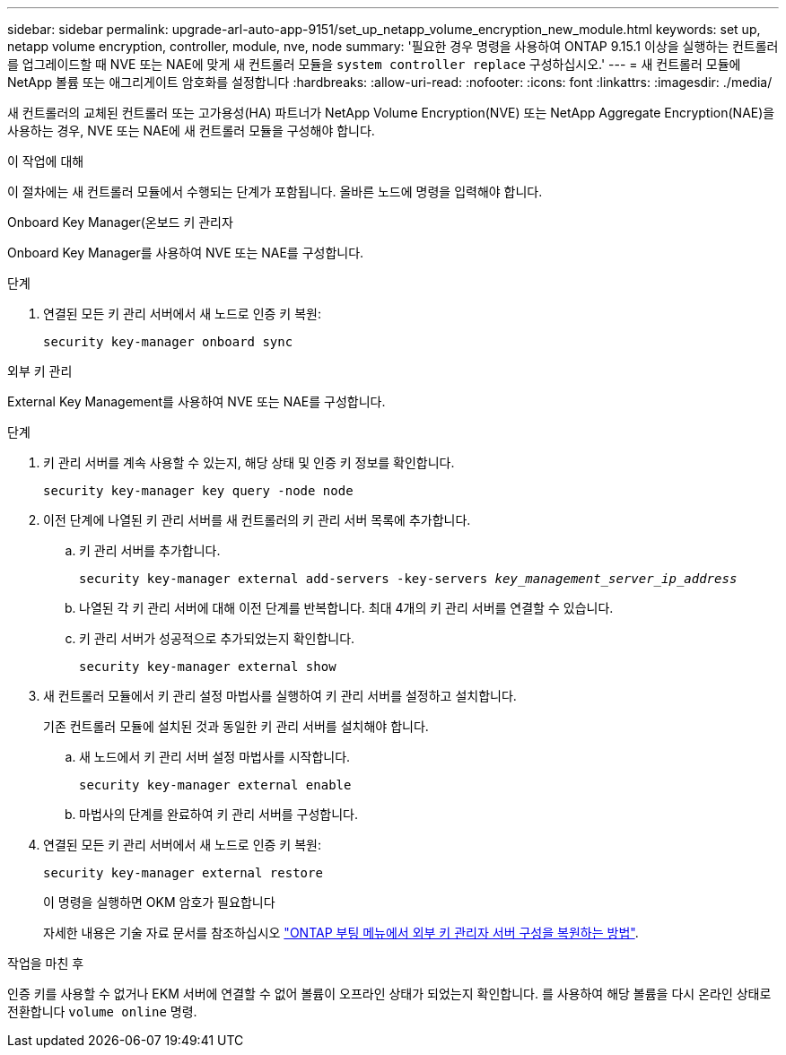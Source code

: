 ---
sidebar: sidebar 
permalink: upgrade-arl-auto-app-9151/set_up_netapp_volume_encryption_new_module.html 
keywords: set up, netapp volume encryption, controller, module, nve, node 
summary: '필요한 경우 명령을 사용하여 ONTAP 9.15.1 이상을 실행하는 컨트롤러를 업그레이드할 때 NVE 또는 NAE에 맞게 새 컨트롤러 모듈을 `system controller replace` 구성하십시오.' 
---
= 새 컨트롤러 모듈에 NetApp 볼륨 또는 애그리게이트 암호화를 설정합니다
:hardbreaks:
:allow-uri-read: 
:nofooter: 
:icons: font
:linkattrs: 
:imagesdir: ./media/


[role="lead"]
새 컨트롤러의 교체된 컨트롤러 또는 고가용성(HA) 파트너가 NetApp Volume Encryption(NVE) 또는 NetApp Aggregate Encryption(NAE)을 사용하는 경우, NVE 또는 NAE에 새 컨트롤러 모듈을 구성해야 합니다.

.이 작업에 대해
이 절차에는 새 컨트롤러 모듈에서 수행되는 단계가 포함됩니다. 올바른 노드에 명령을 입력해야 합니다.

[role="tabbed-block"]
====
.Onboard Key Manager(온보드 키 관리자
--
Onboard Key Manager를 사용하여 NVE 또는 NAE를 구성합니다.

.단계
. 연결된 모든 키 관리 서버에서 새 노드로 인증 키 복원:
+
`security key-manager onboard sync`



--
.외부 키 관리
--
External Key Management를 사용하여 NVE 또는 NAE를 구성합니다.

.단계
. 키 관리 서버를 계속 사용할 수 있는지, 해당 상태 및 인증 키 정보를 확인합니다.
+
`security key-manager key query -node node`

. 이전 단계에 나열된 키 관리 서버를 새 컨트롤러의 키 관리 서버 목록에 추가합니다.
+
.. 키 관리 서버를 추가합니다.
+
`security key-manager external add-servers -key-servers _key_management_server_ip_address_`

.. 나열된 각 키 관리 서버에 대해 이전 단계를 반복합니다. 최대 4개의 키 관리 서버를 연결할 수 있습니다.
.. 키 관리 서버가 성공적으로 추가되었는지 확인합니다.
+
`security key-manager external show`



. 새 컨트롤러 모듈에서 키 관리 설정 마법사를 실행하여 키 관리 서버를 설정하고 설치합니다.
+
기존 컨트롤러 모듈에 설치된 것과 동일한 키 관리 서버를 설치해야 합니다.

+
.. 새 노드에서 키 관리 서버 설정 마법사를 시작합니다.
+
`security key-manager external enable`

.. 마법사의 단계를 완료하여 키 관리 서버를 구성합니다.


. 연결된 모든 키 관리 서버에서 새 노드로 인증 키 복원:
+
`security key-manager external restore`

+
이 명령을 실행하면 OKM 암호가 필요합니다

+
자세한 내용은 기술 자료 문서를 참조하십시오 https://kb.netapp.com/onprem/ontap/dm/Encryption/How_to_restore_external_key_manager_server_configuration_from_the_ONTAP_boot_menu["ONTAP 부팅 메뉴에서 외부 키 관리자 서버 구성을 복원하는 방법"^].



--
====
.작업을 마친 후
인증 키를 사용할 수 없거나 EKM 서버에 연결할 수 없어 볼륨이 오프라인 상태가 되었는지 확인합니다. 를 사용하여 해당 볼륨을 다시 온라인 상태로 전환합니다 `volume online` 명령.
